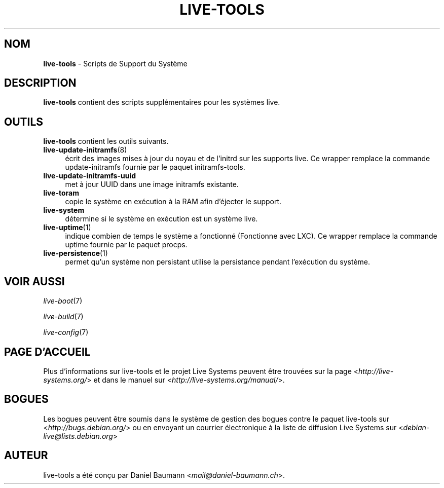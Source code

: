 .\" live-tools(7) - System Support Scripts
.\" Copyright (C) 2006-2013 Daniel Baumann <mail@daniel-baumann.ch>
.\"
.\" This program comes with ABSOLUTELY NO WARRANTY; for details see COPYING.
.\" This is free software, and you are welcome to redistribute it
.\" under certain conditions; see COPYING for details.
.\"
.\"
.\"*******************************************************************
.\"
.\" This file was generated with po4a. Translate the source file.
.\"
.\"*******************************************************************
.TH LIVE\-TOOLS 7 2014\-03\-31 4.0~alpha18\-1 "Projet Live Systems"

.SH NOM
\fBlive\-tools\fP \- Scripts de Support du Système

.SH DESCRIPTION
\fBlive\-tools\fP contient des scripts supplémentaires pour les systèmes live.

.SH OUTILS
\fBlive\-tools\fP contient les outils suivants.

.IP \fBlive\-update\-initramfs\fP(8) 4
écrit ​​des images mises à jour du noyau et de l'initrd sur les supports
live. Ce wrapper remplace la commande update\-initramfs fournie par le paquet
initramfs\-tools.
.IP \fBlive\-update\-initramfs\-uuid\fP 4
met à jour UUID dans une image initramfs existante.
.IP \fBlive\-toram\fP 4
copie le système en exécution à la RAM afin d'éjecter le support.
.IP \fBlive\-system\fP 4
détermine si le système en exécution est un système live.
.IP \fBlive\-uptime\fP(1) 4
indique combien de temps le système a fonctionné (Fonctionne avec LXC). Ce
wrapper remplace la commande uptime fournie par le paquet procps.
.IP \fBlive\-persistence\fP(1) 4
permet qu'un système non persistant utilise la persistance pendant
l'exécution du système.

.SH "VOIR AUSSI"
\fIlive\-boot\fP(7)
.PP
\fIlive\-build\fP(7)
.PP
\fIlive\-config\fP(7)

.SH "PAGE D'ACCUEIL"
Plus d'informations sur live\-tools et le projet Live Systems peuvent être
trouvées sur la page <\fIhttp://live\-systems.org/\fP> et dans le manuel
sur <\fIhttp://live\-systems.org/manual/\fP>.

.SH BOGUES
Les bogues peuvent être soumis dans le système de gestion des bogues contre
le paquet live\-tools sur <\fIhttp://bugs.debian.org/\fP> ou en envoyant
un courrier électronique à la liste de diffusion Live Systems sur
<\fIdebian\-live@lists.debian.org\fP>

.SH AUTEUR
live\-tools a été conçu par Daniel Baumann
<\fImail@daniel\-baumann.ch\fP>.
